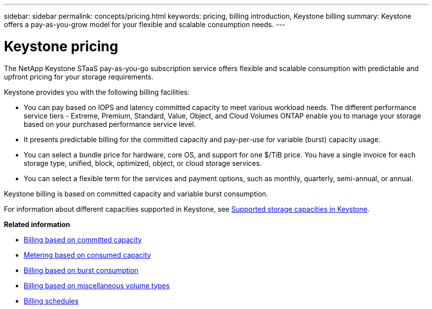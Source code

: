 ---
sidebar: sidebar
permalink: concepts/pricing.html
keywords: pricing, billing introduction, Keystone billing
summary: Keystone offers a pay-as-you-grow model for your flexible and scalable consumption needs.
---

= Keystone pricing
:hardbreaks:
:nofooter:
:icons: font
:linkattrs:
:imagesdir: ../media/

[.lead]
The NetApp Keystone STaaS pay-as-you-go subscription service offers flexible and scalable consumption with predictable and upfront pricing for your storage requirements.

Keystone provides you with the following billing facilities:

* You can pay based on IOPS and latency committed capacity to meet various workload needs. The different performance service tiers - Extreme, Premium, Standard, Value, Object, and Cloud Volumes ONTAP enable you to manage your storage based on your purchased performance service level.
* It presents predictable billing for the committed capacity and pay-per-use for variable (burst) capacity usage.
* You can select a bundle price for hardware, core OS, and support for one $/TiB price. You have a single invoice for each storage type, unified, block, optimized, object, or cloud storage services.
* You can select a flexible term for the services and payment options, such as monthly, quarterly, semi-annual, or annual.

Keystone billing is based on committed capacity and variable burst consumption.

For information about different capacities supported in Keystone, see link:../concepts/supported-storage-capacity.html[Supported storage capacities in Keystone].

*Related information*

* link:../concepts/committed-capacity-billing.html[Billing based on committed capacity]
* link:../concepts/consumed-capacity-billing.html[Metering based on consumed capacity]
* link:../concepts/burst-consumption-billing.html[Billing based on burst consumption]
* link:../concepts/misc-volume-billing.html[Billing based on miscellaneous volume types]
* link:../concepts/billing-schedules.html[Billing schedules]
